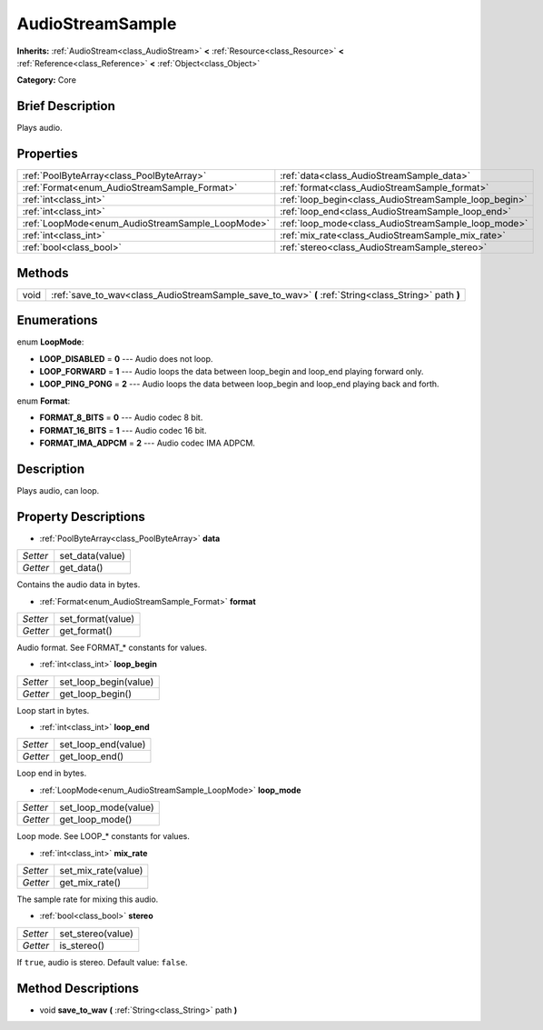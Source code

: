 .. Generated automatically by doc/tools/makerst.py in Godot's source tree.
.. DO NOT EDIT THIS FILE, but the AudioStreamSample.xml source instead.
.. The source is found in doc/classes or modules/<name>/doc_classes.

.. _class_AudioStreamSample:

AudioStreamSample
=================

**Inherits:** :ref:`AudioStream<class_AudioStream>` **<** :ref:`Resource<class_Resource>` **<** :ref:`Reference<class_Reference>` **<** :ref:`Object<class_Object>`

**Category:** Core

Brief Description
-----------------

Plays audio.

Properties
----------

+--------------------------------------------------+-------------------------------------------------------+
| :ref:`PoolByteArray<class_PoolByteArray>`        | :ref:`data<class_AudioStreamSample_data>`             |
+--------------------------------------------------+-------------------------------------------------------+
| :ref:`Format<enum_AudioStreamSample_Format>`     | :ref:`format<class_AudioStreamSample_format>`         |
+--------------------------------------------------+-------------------------------------------------------+
| :ref:`int<class_int>`                            | :ref:`loop_begin<class_AudioStreamSample_loop_begin>` |
+--------------------------------------------------+-------------------------------------------------------+
| :ref:`int<class_int>`                            | :ref:`loop_end<class_AudioStreamSample_loop_end>`     |
+--------------------------------------------------+-------------------------------------------------------+
| :ref:`LoopMode<enum_AudioStreamSample_LoopMode>` | :ref:`loop_mode<class_AudioStreamSample_loop_mode>`   |
+--------------------------------------------------+-------------------------------------------------------+
| :ref:`int<class_int>`                            | :ref:`mix_rate<class_AudioStreamSample_mix_rate>`     |
+--------------------------------------------------+-------------------------------------------------------+
| :ref:`bool<class_bool>`                          | :ref:`stereo<class_AudioStreamSample_stereo>`         |
+--------------------------------------------------+-------------------------------------------------------+

Methods
-------

+-------+------------------------------------------------------------------------------------------------------+
| void  | :ref:`save_to_wav<class_AudioStreamSample_save_to_wav>` **(** :ref:`String<class_String>` path **)** |
+-------+------------------------------------------------------------------------------------------------------+

Enumerations
------------

.. _enum_AudioStreamSample_LoopMode:

enum **LoopMode**:

- **LOOP_DISABLED** = **0** --- Audio does not loop.

- **LOOP_FORWARD** = **1** --- Audio loops the data between loop_begin and loop_end playing forward only.

- **LOOP_PING_PONG** = **2** --- Audio loops the data between loop_begin and loop_end playing back and forth.

.. _enum_AudioStreamSample_Format:

enum **Format**:

- **FORMAT_8_BITS** = **0** --- Audio codec 8 bit.

- **FORMAT_16_BITS** = **1** --- Audio codec 16 bit.

- **FORMAT_IMA_ADPCM** = **2** --- Audio codec IMA ADPCM.

Description
-----------

Plays audio, can loop.

Property Descriptions
---------------------

.. _class_AudioStreamSample_data:

- :ref:`PoolByteArray<class_PoolByteArray>` **data**

+----------+-----------------+
| *Setter* | set_data(value) |
+----------+-----------------+
| *Getter* | get_data()      |
+----------+-----------------+

Contains the audio data in bytes.

.. _class_AudioStreamSample_format:

- :ref:`Format<enum_AudioStreamSample_Format>` **format**

+----------+-------------------+
| *Setter* | set_format(value) |
+----------+-------------------+
| *Getter* | get_format()      |
+----------+-------------------+

Audio format. See FORMAT\_\* constants for values.

.. _class_AudioStreamSample_loop_begin:

- :ref:`int<class_int>` **loop_begin**

+----------+-----------------------+
| *Setter* | set_loop_begin(value) |
+----------+-----------------------+
| *Getter* | get_loop_begin()      |
+----------+-----------------------+

Loop start in bytes.

.. _class_AudioStreamSample_loop_end:

- :ref:`int<class_int>` **loop_end**

+----------+---------------------+
| *Setter* | set_loop_end(value) |
+----------+---------------------+
| *Getter* | get_loop_end()      |
+----------+---------------------+

Loop end in bytes.

.. _class_AudioStreamSample_loop_mode:

- :ref:`LoopMode<enum_AudioStreamSample_LoopMode>` **loop_mode**

+----------+----------------------+
| *Setter* | set_loop_mode(value) |
+----------+----------------------+
| *Getter* | get_loop_mode()      |
+----------+----------------------+

Loop mode. See LOOP\_\* constants for values.

.. _class_AudioStreamSample_mix_rate:

- :ref:`int<class_int>` **mix_rate**

+----------+---------------------+
| *Setter* | set_mix_rate(value) |
+----------+---------------------+
| *Getter* | get_mix_rate()      |
+----------+---------------------+

The sample rate for mixing this audio.

.. _class_AudioStreamSample_stereo:

- :ref:`bool<class_bool>` **stereo**

+----------+-------------------+
| *Setter* | set_stereo(value) |
+----------+-------------------+
| *Getter* | is_stereo()       |
+----------+-------------------+

If ``true``, audio is stereo. Default value: ``false``.

Method Descriptions
-------------------

.. _class_AudioStreamSample_save_to_wav:

- void **save_to_wav** **(** :ref:`String<class_String>` path **)**

